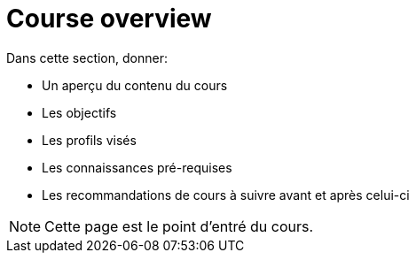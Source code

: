 = Course overview

Dans cette section, donner:

- Un aperçu du contenu du cours
- Les objectifs
- Les profils visés
- Les connaissances pré-requises
- Les recommandations de cours à suivre avant et après celui-ci

NOTE: Cette page est le point d'entré du cours. 